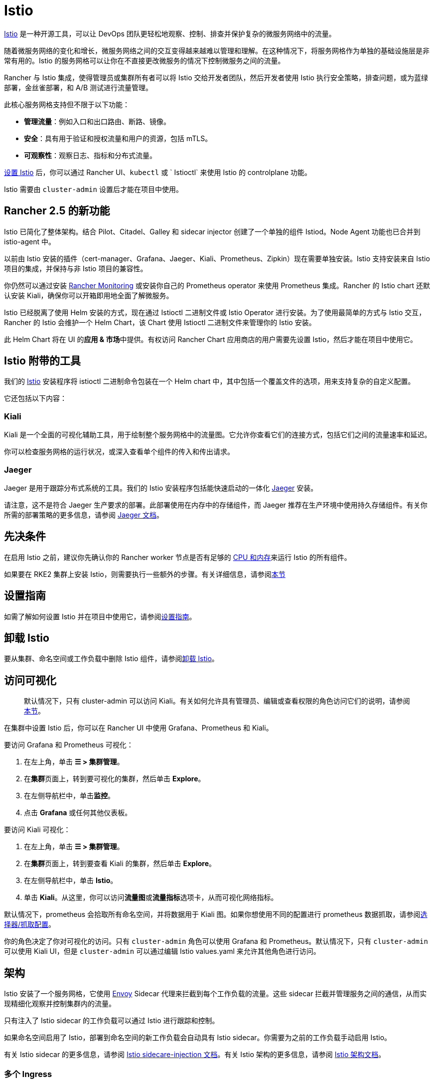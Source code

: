 = Istio
:experimental:

https://istio.io/[Istio] 是一种开源工具，可以让 DevOps 团队更轻松地观察、控制、排查并保护复杂的微服务网络中的流量。

随着微服务网络的变化和增长，微服务网络之间的交互变得越来越难以管理和理解。在这种情况下，将服务网格作为单独的基础设施层是非常有用的。Istio 的服务网格可以让你在不直接更改微服务的情况下控制微服务之间的流量。

Rancher 与 Istio 集成，使得管理员或集群所有者可以将 Istio 交给开发者团队，然后开发者使用 Istio 执行安全策略，排查问题，或为蓝绿部署，金丝雀部署，和 A/B 测试进行流量管理。

此核心服务网格支持但不限于以下功能：

* *管理流量*：例如入口和出口路由、断路、镜像。
* *安全*：具有用于验证和授权流量和用户的资源，包括 mTLS。
* *可观察性*：观察日志、指标和分布式流量。

xref:guides/guides.adoc[设置 Istio] 后，你可以通过 Rancher UI、`kubectl` 或 ` Istioctl` 来使用 Istio 的 controlplane 功能。

Istio 需要由 `cluster-admin` 设置后才能在项目中使用。

== Rancher 2.5 的新功能

Istio 已简化了整体架构。结合 Pilot、Citadel、Galley 和 sidecar injector 创建了一个单独的组件 Istiod。Node Agent 功能也已合并到 istio-agent 中。

以前由 Istio 安装的插件（cert-manager、Grafana、Jaeger、Kiali、Prometheus、Zipkin）现在需要单独安装。Istio 支持安装来自 Istio 项目的集成，并保持与非 Istio 项目的兼容性。

你仍然可以通过安装 xref:../monitoring-and-dashboards/monitoring-and-alerting.adoc[Rancher Monitoring] 或安装你自己的 Prometheus operator 来使用 Prometheus 集成。Rancher 的 Istio chart 还默认安装 Kiali，确保你可以开箱即用地全面了解微服务。

Istio 已经脱离了使用 Helm 安装的方式，现在通过 Istioctl 二进制文件或 Istio Operator 进行安装。为了使用最简单的方式与 Istio 交互，Rancher 的 Istio 会维护一个 Helm Chart，该 Chart 使用 Istioctl 二进制文件来管理你的 Istio 安装。

此 Helm Chart 将在 UI 的**应用 & 市场**中提供。有权访问 Rancher Chart 应用商店的用户需要先设置 Istio，然后才能在项目中使用它。

== Istio 附带的工具

我们的 https://istio.io/[Istio] 安装程序将 istioctl 二进制命令包装在一个 Helm chart 中，其中包括一个覆盖文件的选项，用来支持复杂的自定义配置。

它还包括以下内容：

=== Kiali

Kiali 是一个全面的可视化辅助工具，用于绘制整个服务网格中的流量图。它允许你查看它们的连接方式，包括它们之间的流量速率和延迟。

你可以检查服务网格的运行状况，或深入查看单个组件的传入和传出请求。

=== Jaeger

Jaeger 是用于跟踪分布式系统的工具。我们的 Istio 安装程序包括能快速启动的一体化 https://www.jaegertracing.io/[Jaeger] 安装。

请注意，这不是符合 Jaeger 生产要求的部署。此部署使用在内存中的存储组件，而 Jaeger 推荐在生产环境中使用持久存储组件。有关你所需的部署策略的更多信息，请参阅 https://www.jaegertracing.io/docs/latest/operator/#production-strategy[Jaeger 文档]。

== 先决条件

在启用 Istio 之前，建议你先确认你的 Rancher worker 节点是否有足够的 xref:cpu-and-memory-allocations.adoc[CPU 和内存]来运行 Istio 的所有组件。

如果要在 RKE2 集群上安装 Istio，则需要执行一些额外的步骤。有关详细信息，请参阅<<在-rke2-集群上安装-istio-的其他步骤,本节>>

== 设置指南

如需了解如何设置 Istio 并在项目中使用它，请参阅xref:guides/guides.adoc[设置指南]。

== 卸载 Istio

要从集群、命名空间或工作负载中删除 Istio 组件，请参阅xref:disable-istio.adoc[卸载 Istio]。

== 访问可视化

____
默认情况下，只有 cluster-admin 可以访问 Kiali。有关如何允许具有管理员、编辑或查看权限的角色访问它们的说明，请参阅xref:rbac.adoc[本节]。
____

在集群中设置 Istio 后，你可以在 Rancher UI 中使用 Grafana、Prometheus 和 Kiali。

要访问 Grafana 和 Prometheus 可视化：

. 在左上角，单击 *☰ > 集群管理*。
. 在**集群**页面上，转到要可视化的集群，然后单击 *Explore*。
. 在左侧导航栏中，单击**监控**。
. 点击 *Grafana* 或任何其他仪表板。

要访问 Kiali 可视化：

. 在左上角，单击 *☰ > 集群管理*。
. 在**集群**页面上，转到要查看 Kiali 的集群，然后单击 *Explore*。
. 在左侧导航栏中，单击 *Istio*。
. 单击 *Kiali*。从这里，你可以访问**流量图**或**流量指标**选项卡，从而可视化网络指标。

默认情况下，prometheus 会拾取所有命名空间，并将数据用于 Kiali 图。如果你想使用不同的配置进行 prometheus 数据抓取，请参阅xref:configuration/selectors-and-scrape-configurations.adoc[选择器/抓取配置]。

你的角色决定了你对可视化的访问。只有 `cluster-admin` 角色可以使用 Grafana 和 Prometheus。默认情况下，只有 `cluster-admin` 可以使用 Kiali UI，但是 `cluster-admin` 可以通过编辑 Istio values.yaml 来允许其他角色进行访问。

== 架构

Istio 安装了一个服务网格，它使用 https://www.envoyproxy.io[Envoy] Sidecar 代理来拦截到每个工作负载的流量。这些 sidecar 拦截并管理服务之间的通信，从而实现精细化观察并控制集群内的流量。

只有注入了 Istio sidecar 的工作负载可以通过 Istio 进行跟踪和控制。

如果命名空间启用了 Istio，部署到命名空间的新工作负载会自动具有 Istio sidecar。你需要为之前的工作负载手动启用 Istio。

有关 Istio sidecar 的更多信息，请参阅 https://istio.io/docs/setup/kubernetes/additional-setup/sidecar-injection/[Istio sidecare-injection 文档]。有关 Istio 架构的更多信息，请参阅 https://istio.io/latest/docs/ops/deployment/architecture/[Istio 架构文档]。

=== 多个 Ingress

默认情况下，每个 Rancher 配置的集群都有一个 NGINX Ingress Controller 来允许流量进入集群。Istio 还在 `istio-system` 命名空间中默认安装一个 Ingress Gateway。因此，你的集群将有两个 ingress。

image::/img/istio-ingress.svg[启用 Istio 的集群可以有两个 ingress，分别是默认的 Nginx ingress 和默认的 Istio controller]

可以通过link:configuration/configuration.adoc#覆盖文件[覆盖文件]来启用其他 Istio Ingress Gateway。

=== Egress 支持

默认情况下，Egress 网关是禁用的，但你可以在安装或升级时使用 values.yaml 或link:configuration/configuration.adoc#覆盖文件[覆盖文件]启用它。

== 在 RKE2 集群上安装 Istio 的其他步骤

要在 RKE2 集群上安装 Istio，请按照xref:configuration/install-istio-on-rke2-cluster.adoc[步骤]进行操作。

== 在离线环境中升级 Istio

现在，Istio Pod 安全策略默认启用。新值 `installer.releaseMirror.enabled` 已添加到 rancher-istio Chart 中，以启用和禁用支持离线升级的 Server。请注意，`installer.releaseMirror.enabled` 默认设置为 `false`。你可以在安装或升级时根据需要设置该值。按照以下步骤执行：

. 在 Rancher UI 中配置离线 Rancher 实例和离线自定义集群。
. 在集群中安装 Monitoring：menu:Cluster Explorer[Apps & Marketplace > Charts > Monitoring]。
. 将 Istio 所需的所有镜像拉入在离线环境中使用的私有镜像仓库。
. 在集群中安装 Istio：menu:Cluster Explorer[Apps & Marketplace > Charts > Istio]。

[NOTE]
====

你可以在新安装的 Istio 上启用 https://www.jaegertracing.io/[Jaeger] 和 https://kiali.io/[Kiali]。为确保 Jaeger 和 Kiali 正常工作，请在安装期间将 `values.yaml` 中的 `installer.releaseMirror.enabled` 设置为 `true`。
====


. 升级 Istio。

[CAUTION]
====

如果你还没有执行操作，请设置 `installer.releaseMirror.enabled=true` 以升级 Istio。
====

